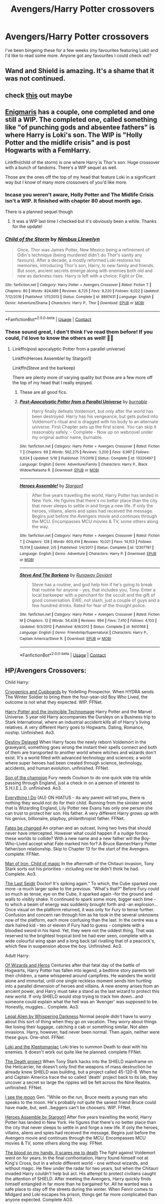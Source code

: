 #+TITLE: Avengers/Harry Potter crossovers

* Avengers/Harry Potter crossovers
:PROPERTIES:
:Author: Catalist-Armageddon
:Score: 18
:DateUnix: 1603201378.0
:DateShort: 2020-Oct-20
:FlairText: Request
:END:
I've been bingeing these for a few weeks (my favourites featuring Loki) and I'd like to read some more. Anyone got any favourites I could check out?


** Wand and Shield is amazing. It's a shame that it was not continued.
:PROPERTIES:
:Author: dogcatfish69
:Score: 3
:DateUnix: 1603242483.0
:DateShort: 2020-Oct-21
:END:


** check [[https://docs.google.com/spreadsheets/d/1hhzXz1gjLoTW0QMNPqdwcpUj0QuOrZ5IdEYoyXDwtvE/edit#gid=1208066720][this]] out maybe
:PROPERTIES:
:Author: Sharedo
:Score: 3
:DateUnix: 1603288040.0
:DateShort: 2020-Oct-21
:END:


** [[https://archiveofourown.org/users/Enigmaris/pseuds/Enigmaris][Enigmaris]] has a couple, one completed and one still a WIP. The completed one, called something like "of punching gods and absentee fathers" is where Harry is Loki's son. The WIP is "Holly Potter and the midlife crisis" and is post Hogwarts with a FemHarry.

Linkffn(child of the storm) is one where Harry is Thor's son. Huge crossover with a bunch of fandoms. There's a WIP sequel as well.

Those are the ones off the top of my head that feature Loki in a significant way but I know of many more crossovers of you'd like more.
:PROPERTIES:
:Author: Freshenstein
:Score: 6
:DateUnix: 1603204982.0
:DateShort: 2020-Oct-20
:END:

*** Incase you weren't aware, Holly Potter and The Midlife Crisis isn't a WIP. It finished with chapter 80 about month ago.

There is a planned sequel though
:PROPERTIES:
:Author: ImbuedChaos
:Score: 5
:DateUnix: 1603326948.0
:DateShort: 2020-Oct-22
:END:

**** It was a WIP last time I checked but it's obviously been a while. Thanks for the update!
:PROPERTIES:
:Author: Freshenstein
:Score: 2
:DateUnix: 1603327369.0
:DateShort: 2020-Oct-22
:END:


*** [[https://www.fanfiction.net/s/8897431/1/][*/Child of the Storm/*]] by [[https://www.fanfiction.net/u/2204901/Nimbus-Llewelyn][/Nimbus Llewelyn/]]

#+begin_quote
  Once, Thor was James Potter, New Mexico being a refinement of Odin's technique (being murdered didn't do Thor's sanity any favours). After a decade, a mostly reformed Loki restores his memories, introducing Thor's son, Harry, to new family and friends. But soon, ancient secrets emerge along with enemies both old and new as darkness rises. Harry is left with a choice: Fight or Die.
#+end_quote

^{/Site/:} ^{fanfiction.net} ^{*|*} ^{/Category/:} ^{Harry} ^{Potter} ^{+} ^{Avengers} ^{Crossover} ^{*|*} ^{/Rated/:} ^{Fiction} ^{T} ^{*|*} ^{/Chapters/:} ^{80} ^{*|*} ^{/Words/:} ^{824,689} ^{*|*} ^{/Reviews/:} ^{8,725} ^{*|*} ^{/Favs/:} ^{9,220} ^{*|*} ^{/Follows/:} ^{8,022} ^{*|*} ^{/Updated/:} ^{7/12/2016} ^{*|*} ^{/Published/:} ^{1/11/2013} ^{*|*} ^{/Status/:} ^{Complete} ^{*|*} ^{/id/:} ^{8897431} ^{*|*} ^{/Language/:} ^{English} ^{*|*} ^{/Genre/:} ^{Adventure/Drama} ^{*|*} ^{/Characters/:} ^{Harry} ^{P.,} ^{Thor} ^{*|*} ^{/Download/:} ^{[[http://www.ff2ebook.com/old/ffn-bot/index.php?id=8897431&source=ff&filetype=epub][EPUB]]} ^{or} ^{[[http://www.ff2ebook.com/old/ffn-bot/index.php?id=8897431&source=ff&filetype=mobi][MOBI]]}

--------------

*FanfictionBot*^{2.0.0-beta} | [[https://github.com/FanfictionBot/reddit-ffn-bot/wiki/Usage][Usage]] | [[https://www.reddit.com/message/compose?to=tusing][Contact]]
:PROPERTIES:
:Author: FanfictionBot
:Score: 2
:DateUnix: 1603205005.0
:DateShort: 2020-Oct-20
:END:


*** These sound great, I don't think I've read them before! If you could, I'd love to know the others as well! 💜💜
:PROPERTIES:
:Author: Catalist-Armageddon
:Score: 1
:DateUnix: 1603212112.0
:DateShort: 2020-Oct-20
:END:

**** Linkffn(post apocalyptic Potter from a parallel universe)

Linkffn(Heroes Assemble! by Stargon1)

Linkffn(Steve and the barkeep)

There are plenty more of varying quality but those are a few more off the top of my head that I really enjoyed.
:PROPERTIES:
:Author: Freshenstein
:Score: 3
:DateUnix: 1603213303.0
:DateShort: 2020-Oct-20
:END:

***** These are all good fics.
:PROPERTIES:
:Author: Solo_is_my_copliot
:Score: 3
:DateUnix: 1603237216.0
:DateShort: 2020-Oct-21
:END:


***** [[https://www.fanfiction.net/s/13326497/1/][*/Post-Apocalyptic Potter from a Parallel Universe/*]] by [[https://www.fanfiction.net/u/2906207/burnable][/burnable/]]

#+begin_quote
  Harry finally defeats Voldemort, but only after the world has been destroyed. Harry has his vengeance, but gets pulled into Voldemort's ritual and is dragged with his body to an alternate universe. First Chapter sets up the first scene. You can skip it reasonably safely. - Complete - Now up on webnovel under my original author name, burnable.
#+end_quote

^{/Site/:} ^{fanfiction.net} ^{*|*} ^{/Category/:} ^{Harry} ^{Potter} ^{+} ^{Avengers} ^{Crossover} ^{*|*} ^{/Rated/:} ^{Fiction} ^{T} ^{*|*} ^{/Chapters/:} ^{69} ^{*|*} ^{/Words/:} ^{562,275} ^{*|*} ^{/Reviews/:} ^{3,200} ^{*|*} ^{/Favs/:} ^{6,997} ^{*|*} ^{/Follows/:} ^{6,634} ^{*|*} ^{/Updated/:} ^{5/16} ^{*|*} ^{/Published/:} ^{7/1/2019} ^{*|*} ^{/Status/:} ^{Complete} ^{*|*} ^{/id/:} ^{13326497} ^{*|*} ^{/Language/:} ^{English} ^{*|*} ^{/Genre/:} ^{Adventure/Family} ^{*|*} ^{/Characters/:} ^{Harry} ^{P.,} ^{Black} ^{Widow/Natasha} ^{R.} ^{*|*} ^{/Download/:} ^{[[http://www.ff2ebook.com/old/ffn-bot/index.php?id=13326497&source=ff&filetype=epub][EPUB]]} ^{or} ^{[[http://www.ff2ebook.com/old/ffn-bot/index.php?id=13326497&source=ff&filetype=mobi][MOBI]]}

--------------

[[https://www.fanfiction.net/s/12307781/1/][*/Heroes Assemble!/*]] by [[https://www.fanfiction.net/u/5643202/Stargon1][/Stargon1/]]

#+begin_quote
  After five years travelling the world, Harry Potter has landed in New York. He figures that there's no better place than the city that never sleeps to settle in and forge a new life. If only the heroes, villains, aliens and spies had received the message. Begins just before the Avengers movie and continues through the MCU. Encompasses MCU movies & TV, some others along the way.
#+end_quote

^{/Site/:} ^{fanfiction.net} ^{*|*} ^{/Category/:} ^{Harry} ^{Potter} ^{+} ^{Avengers} ^{Crossover} ^{*|*} ^{/Rated/:} ^{Fiction} ^{T} ^{*|*} ^{/Chapters/:} ^{128} ^{*|*} ^{/Words/:} ^{603,414} ^{*|*} ^{/Reviews/:} ^{10,021} ^{*|*} ^{/Favs/:} ^{14,153} ^{*|*} ^{/Follows/:} ^{15,514} ^{*|*} ^{/Updated/:} ^{2/5} ^{*|*} ^{/Published/:} ^{1/4/2017} ^{*|*} ^{/Status/:} ^{Complete} ^{*|*} ^{/id/:} ^{12307781} ^{*|*} ^{/Language/:} ^{English} ^{*|*} ^{/Genre/:} ^{Adventure} ^{*|*} ^{/Characters/:} ^{Harry} ^{P.} ^{*|*} ^{/Download/:} ^{[[http://www.ff2ebook.com/old/ffn-bot/index.php?id=12307781&source=ff&filetype=epub][EPUB]]} ^{or} ^{[[http://www.ff2ebook.com/old/ffn-bot/index.php?id=12307781&source=ff&filetype=mobi][MOBI]]}

--------------

[[https://www.fanfiction.net/s/8410168/1/][*/Steve And The Barkeep/*]] by [[https://www.fanfiction.net/u/1543518/Runaway-Deviant][/Runaway Deviant/]]

#+begin_quote
  Steve has a routine, and god help him if he's going to break that routine for anyone - yes, that includes you, Tony. Enter a local barkeeper with a penchant for the occult and the gift of good conversation. EWE, not slash, just a couple of guys and a few hundred drinks. Rated for fear of the thought police.
#+end_quote

^{/Site/:} ^{fanfiction.net} ^{*|*} ^{/Category/:} ^{Harry} ^{Potter} ^{+} ^{Avengers} ^{Crossover} ^{*|*} ^{/Rated/:} ^{Fiction} ^{M} ^{*|*} ^{/Chapters/:} ^{12} ^{*|*} ^{/Words/:} ^{34,438} ^{*|*} ^{/Reviews/:} ^{994} ^{*|*} ^{/Favs/:} ^{7,410} ^{*|*} ^{/Follows/:} ^{4,103} ^{*|*} ^{/Updated/:} ^{9/3/2012} ^{*|*} ^{/Published/:} ^{8/9/2012} ^{*|*} ^{/Status/:} ^{Complete} ^{*|*} ^{/id/:} ^{8410168} ^{*|*} ^{/Language/:} ^{English} ^{*|*} ^{/Genre/:} ^{Friendship/Supernatural} ^{*|*} ^{/Characters/:} ^{Harry} ^{P.,} ^{Captain} ^{America/Steve} ^{R.} ^{*|*} ^{/Download/:} ^{[[http://www.ff2ebook.com/old/ffn-bot/index.php?id=8410168&source=ff&filetype=epub][EPUB]]} ^{or} ^{[[http://www.ff2ebook.com/old/ffn-bot/index.php?id=8410168&source=ff&filetype=mobi][MOBI]]}

--------------

*FanfictionBot*^{2.0.0-beta} | [[https://github.com/FanfictionBot/reddit-ffn-bot/wiki/Usage][Usage]] | [[https://www.reddit.com/message/compose?to=tusing][Contact]]
:PROPERTIES:
:Author: FanfictionBot
:Score: 2
:DateUnix: 1603213338.0
:DateShort: 2020-Oct-20
:END:


** HP/Avengers Crossovers:

Child Harry:

[[https://m.fanfiction.net/s/12453963/32/][Cryogenics and Cupboards]] by Yodelling Prospector. When HYDRA sends The Winter Soldier to bring them the four-year-old Boy Who Lived, the outcome is not what they expected. WIP. FFNet.

[[https://m.fanfiction.net/s/3933832/1/][Harry Potter and the invincible Technomage]] Harry Potter and the Marvel Universe. 5 year old Harry accompanies the Dursleys on a Business trip to Stark International, where an industrial accident kills all of Harry's living relatives. A very different Harry goes to Hogwarts. Dating, Romance, noship. Unfinished. Ao3.

[[https://m.fanfiction.net/s/11146299/1/][Destiny Delayed]] When Harry faces the newly reborn Voldemort in the graveyard, something goes wrong the instant their spells connect and both of them are transported to another world where witches and wizards don't exist. It's a world filled with advanced technology and sciences; a world where super heroes had been created through science, technology, accidents, and human evolution. unfinished. FFNet.

[[https://archiveofourown.org/works/1300453/chapters/2700007][Son of the champion]] Fury needs Coulson to do one quick side trip while passing through England, just a check in on a person of interest to S.H.I.E.L.D. unfinished. Ao3.

[[https://m.fanfiction.net/s/10190188/1/][Everything I Do]] (AU) ON HIATUS - As any parent will tell you, there is nothing they would not do for their child. Running from the sinister world that is Wizarding England, Lily Potter nee Evans has only one person she can trust to protect her son: His father. A very different Harry grows up with his genius, billionaire, playboy, philanthropist father. FFNet.

[[https://m.fanfiction.net/s/11397437/1/][Fates be changed]] An orphan and an outcast, living two lives that should never have intercepted. However what could happen if a nudge forces these worlds to collide? With a new name and a new father will the Boy-Who-Lived accept what Fate marked him for? A Bruce Banner/Harry Potter father/son relationship. Skip to Chapter 13 for the start of the Avengers. complete. FFNet.

[[https://archiveofourown.org/works/25390249][Man of Iron, Child of magic]] In the aftermath of the Chitauri invasion, Tony Stark sorts out his priorities - including one he didn't think he had. Complete. Ao3.

[[https://archiveofourown.org/works/23950192#bookmark-form][The Last Seidir]] Doctor! It's spiking again.” To which, the Cube sparked one more --a much larger spike to the previous. “What's that?” Before Fury could so much as tense, eye on the Cube, it sparked again --for the ground and walls to visibly shake. It continued to spark some more, bigger each time - to which a beam of energy was suddenly brought forth and -an explosion... Once visual on the platform returned, it was only for Fury to tense further. Confusion and concern ran through him as he took in the several unknowns now of the platform, each more confusing than the last. In the centre was a dark haired kid - ten or eleven if Fury had to guess - complete with a bloodied sword in his hand. Yet, they were not the oddest thing. That was reserved to the brightest tropical bird he had ever seen, complete with a wide colourful wing span and a long back tail rivalling that of a peacock's, which flew in suspension above the boy. Unfinished. Ao3.

Adult Harry:

[[https://archiveofourown.org/works/4148136?view_full_work=true][Of Wizards and Heros]] Centuries after that fatal day of the battle of Hogwarts, Harry Potter has fallen into legend, a bedtime story parents tell their children, a name whispered around campfires. He wanders the world alone and immortal, until one single reckless moment sends him hurtling into a parallel dimension of heroes and villains. A new enemy arises from an ancient power, and Harry must take a stand as the last wizard to protect this new world. If only SHIELD would stop trying to track him down...and someone could explain what the hell was an 'Avenger' was supposed to be. Honestly, muggles... Complete. Ao3.

[[https://m.fanfiction.net/s/8216900/1/Legal-Alien][Legal Alien by Whispering Darkness]] Normal people didn't have to worry about this sort of thing when they go on vacation. They worry about things like losing their luggage, catching a cab or something similar. Not alien invasions. Harry, however, had never been normal. Then again, neither were these guys. One-shot. FFNet.

[[https://m.fanfiction.net/s/12164536/1/][Loki and the Kleptomaniac]] Loki tries to summon Death to deal with his enemies. It doesn't work out quite like he planned. complete FFNet.

[[https://m.fanfiction.net/s/8266006/1/][The Death project]] When Tony Stark hacks into the SHIELD mainframe on the Helicarrier, he doesn't only find the weapons of mass destruction he already knew SHIELD was building, but a project called 45-120-8. When he and Captain America trace the so called 'death' project back to its lab, they uncover a secret so large the ripples will be felt across the Nine Realms. unfinished. FFNet.

[[https://m.fanfiction.net/s/8212843/1/][I see the moon]] Gen. "While on the run, Bruce meets a young man who speaks to the moon. He's probably not quite the sanest friend Bruce could have made, but, well...beggers can't be choosers. WIP. FFNet.

[[https://m.fanfiction.net/s/12307781/1/][Heroes Assemble by Stargon1]] After five years travelling the world, Harry Potter has landed in New York. He figures that there's no better place than the city that never sleeps to settle in and forge a new life. If only the heroes, villains, aliens and spies had received the message. Begins just before the Avengers movie and continues through the MCU. Encompasses MCU movies & TV, some others along the way. FFNet.

[[https://archiveofourown.org/works/11799474?view_full_work=true#main][The blood on my hands, it scares me to death]] The fight against Voldemort went on for years. In the final confrontation, Harry found himself not at King's Cross, but in a whole different world - one without wizards, and without magic. He flew under the radar for two years, but when the Chitauri invaded Harry couldn't help but act. His attempt to protect civilians caught the attention of SHIELD. After meeting the Avengers, Harry quickly finds himself entangled in far more than he bargained for. All he wanted was a safe place to stay off the streets during the winter. When Fenrir comes to Midgard and Loki escapes his prison, things get far more complicated than anyone expected. Complete AO3.

[[https://m.fanfiction.net/s/12607079/1/][The Great Escape]] Harry and Voldemort tumble through the veil while dueling and come out the other side. When a secret organization captures them, nothing is ever the same. unfinished. FFNet.

[[https://m.fanfiction.net/s/11426651/1/A-Child-Avenged][A Child avenged]] Harry Potter is a good guy, really, but there are some lines that should never be crossed, and Nick Fury has just crossed them. Oneshot FFNet.

[[https://m.fanfiction.net/s/8643484/1/All-Hallows-Eve-New-York][All Hallows Eve, New York]] Harry Potter had never really managed a normal, peaceful Halloween, so he really shouldn't have been surprised when he was suddenly displaced from the grocery store and found himself in front of a maniacally cackling man in a very dramatic outfit. Oneshot. FFNet.

[[https://archiveofourown.org/works/1141722/chapters/2310089][Safeguard by Esama]] The Chitauri invasion launches a whole new age - for everyone. Unfinished. Ao3.

[[https://archiveofourown.org/works/1539560/chapters/3259514][Betreyal]] Harry Potter experiences betrayal of the worst sort. The Ministry of Magic drugs him then hands him over to a muggle terrorist organization and bids him goodbye. unfinished.

[[https://archiveofourown.org/works/14379909?view_full_work=true#main][Burning bright]] Harry never wanted to be special, to be a freak, but when he awakens in the body of an infant phoenix, 16 years after being pronounced dead, he finds that he's even more different than ever. Unwilling to face the backlash that his resurrection would cause, he flees the wizarding world, only to come across some of the most unique individuals the world has ever seen. Maybe, just maybe, there's a place for Harry amongst the Avengers, and perhaps he can prove it by helping them defeat a villain hell-bent on consuming their very souls... unfinished. Ao3.

[[https://archiveofourown.org/works/4159950?view_full_work=true][Making our own path]] Tired of fighting, Harry decides to become a doctor so he can help people and save lives. After he decides to see the world, Harry joins Doctors Without Borders and eventually end ups in India. While there, he meets fellow Doctor Bruce Banner and gets pulled in to a relationship and so much more. The two of them end up fighting fate and alien invaders while trying to figure out what they mean to each other. unfinished. Ao3.

[[https://m.fanfiction.net/s/11235039/9/][Turned around in time]] Harry became the Master of Death but it's not perfect. There's no eternal youth and invulnerability, and the time travel is cool but pointless, because change is impossible in his universe. But there's another universe - it has superheros and mutants and perhaps enough flexibility to change time. This story meshes HP with the entire MCU. Will deviate from canon. Not OOC unfinished. FFNet.

That's all folks
:PROPERTIES:
:Author: curiousmagpie_
:Score: 2
:DateUnix: 1615128722.0
:DateShort: 2021-Mar-07
:END:


** Post Apocalyptic Potter from a parallel universe !!! Absolutely worth reading. It was already mentioned in previous reply. But, really... go read it if its new to you:

[[https://www.fanfiction.net/s/13326497/1/Post-Apocalyptic-Potter-from-a-Parallel-Universe]]

Edit: I'm actually reading that one for the second time, right now :D ..and now I know where to look for the next fic. Most likely one of the suggestions here. Thanks
:PROPERTIES:
:Author: Wiberg1
:Score: 3
:DateUnix: 1603215105.0
:DateShort: 2020-Oct-20
:END:

*** Is it really, tho? My gary-stu-o-meter almost exploded while I was reading first chapters. It's decently written, but Potter here is so overpowered that I feel it's going to get very irritating and boring pretty fast.

Please tell me there is well written intelligent Loki with greater power or at least that Potter is the weakest Sourcerer in this universe or otherwise I think I'll leave it be and move along.
:PROPERTIES:
:Author: turbulencje
:Score: 3
:DateUnix: 1603295141.0
:DateShort: 2020-Oct-21
:END:

**** Harry is absolutely overpowered, but still have flaws. He is the idea-guy and the prime mover for changing the course of the marvel universe. Loki starts out as an asshole, kinda like in the movies. But it changes later, prank wars anyone? He certainly have a central spot, but he is far from a main character. Sorry.

But everyone still own their speciality... stark run circles around Harry when concerning inventions, banner know chemistry and take that to a whole new level, dr. Strange... Spider-Man... Collected guardians of the galaxy ... black widow... hulk...nick fury... wolverine... death pool ...... everyone benefits and just get better because of Harry Potter. Sure it seems too easy at times but the setbacks and challenges still appear as the story unfolds.
:PROPERTIES:
:Author: Wiberg1
:Score: 2
:DateUnix: 1603319375.0
:DateShort: 2020-Oct-22
:END:


*** Don't forget to follow up with his other fics when you're done, he has hinted at a crossover between his own verses.
:PROPERTIES:
:Author: Solo_is_my_copliot
:Score: 2
:DateUnix: 1603237282.0
:DateShort: 2020-Oct-21
:END:


** linkffn(Destiny by Flaming Drongo)
:PROPERTIES:
:Author: MrMagmaplayz
:Score: 2
:DateUnix: 1603215051.0
:DateShort: 2020-Oct-20
:END:

*** [[https://www.fanfiction.net/s/13720157/1/][*/Destiny/*]] by [[https://www.fanfiction.net/u/13660621/Flaming-Drongo][/Flaming Drongo/]]

#+begin_quote
  He's been broken by the war, by the deaths he's seen and by the things he's done. But when he wakes up in the Marvel Universe, Harry Potter wonders if it's life's way of giving him a second chance. This will be about a man, tested by the sands of time becoming who he was meant to be. Some say it's luck, some don't know and even if he refuses to admit it, he knows it's his destiny.
#+end_quote

^{/Site/:} ^{fanfiction.net} ^{*|*} ^{/Category/:} ^{Harry} ^{Potter} ^{+} ^{Avengers} ^{Crossover} ^{*|*} ^{/Rated/:} ^{Fiction} ^{M} ^{*|*} ^{/Words/:} ^{1,758} ^{*|*} ^{/Reviews/:} ^{5} ^{*|*} ^{/Favs/:} ^{100} ^{*|*} ^{/Follows/:} ^{156} ^{*|*} ^{/Published/:} ^{10/14} ^{*|*} ^{/id/:} ^{13720157} ^{*|*} ^{/Language/:} ^{English} ^{*|*} ^{/Genre/:} ^{Adventure/Romance} ^{*|*} ^{/Characters/:} ^{<Harry} ^{P.,} ^{Black} ^{Widow/Natasha} ^{R.>} ^{*|*} ^{/Download/:} ^{[[http://www.ff2ebook.com/old/ffn-bot/index.php?id=13720157&source=ff&filetype=epub][EPUB]]} ^{or} ^{[[http://www.ff2ebook.com/old/ffn-bot/index.php?id=13720157&source=ff&filetype=mobi][MOBI]]}

--------------

*FanfictionBot*^{2.0.0-beta} | [[https://github.com/FanfictionBot/reddit-ffn-bot/wiki/Usage][Usage]] | [[https://www.reddit.com/message/compose?to=tusing][Contact]]
:PROPERTIES:
:Author: FanfictionBot
:Score: 2
:DateUnix: 1603215076.0
:DateShort: 2020-Oct-20
:END:
